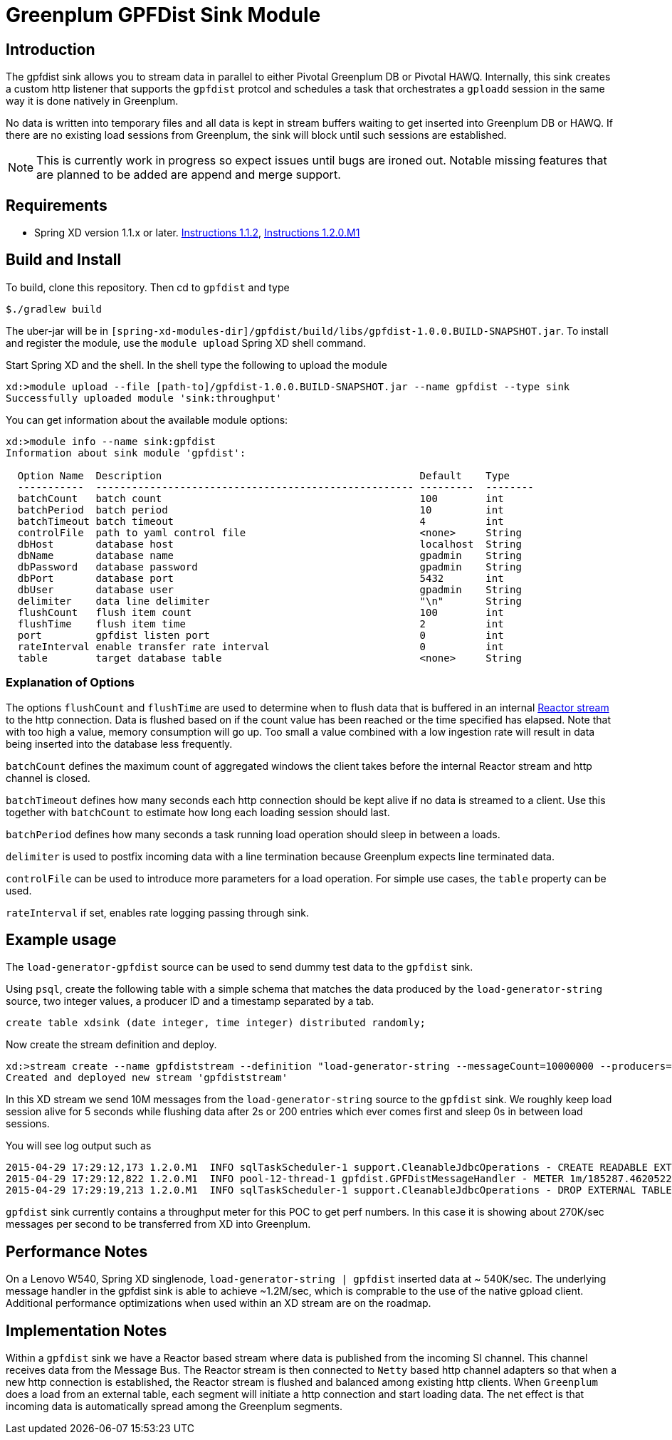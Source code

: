 = Greenplum GPFDist Sink Module

== Introduction

The gpfdist sink allows you to stream data in parallel to either Pivotal Greenplum DB
 or Pivotal HAWQ.  Internally, this sink creates a custom http listener that supports 
the `gpfdist` protcol and schedules a task that orchestrates a `gploadd` session in the 
same way it is done natively in Greenplum.

No data is written into temporary files and all data is kept in stream buffers waiting 
to get inserted into Greenplum DB or HAWQ.  If there are no existing load sessions from Greenplum, 
the sink will block until such sessions are established.

NOTE: This is currently work in progress so expect issues until bugs
are ironed out.  Notable missing features that are planned to be added are append and merge support.

== Requirements

* Spring XD version 1.1.x or later.  http://docs.spring.io/spring-xd/docs/current/reference/html/#getting-started[Instructions 1.1.2], http://docs.spring.io/spring-xd/docs/current/reference/html/#getting-started[Instructions 1.2.0.M1]

== Build and Install

To build, clone this repository. Then cd to `gpfdist` and type

[source,text]
----
$./gradlew build
----

The uber-jar will be in `[spring-xd-modules-dir]/gpfdist/build/libs/gpfdist-1.0.0.BUILD-SNAPSHOT.jar`.  To install and register the module, use the `module upload` Spring XD shell command.  

Start Spring XD and the shell.  In the shell type the following to upload the module

[source,text]
----
xd:>module upload --file [path-to]/gpfdist-1.0.0.BUILD-SNAPSHOT.jar --name gpfdist --type sink
Successfully uploaded module 'sink:throughput'
----

You can get information about the available module options:

----
xd:>module info --name sink:gpfdist
Information about sink module 'gpfdist':

  Option Name  Description                                           Default    Type
  -----------  ----------------------------------------------------- ---------  --------
  batchCount   batch count                                           100        int
  batchPeriod  batch period                                          10         int
  batchTimeout batch timeout                                         4          int
  controlFile  path to yaml control file                             <none>     String
  dbHost       database host                                         localhost  String
  dbName       database name                                         gpadmin    String
  dbPassword   database password                                     gpadmin    String
  dbPort       database port                                         5432       int
  dbUser       database user                                         gpadmin    String
  delimiter    data line delimiter                                   "\n"       String
  flushCount   flush item count                                      100        int
  flushTime    flush item time                                       2          int
  port         gpfdist listen port                                   0          int
  rateInterval enable transfer rate interval                         0          int
  table        target database table                                 <none>     String
----

=== Explanation of Options

The options `flushCount` and `flushTime` are used to determine when to flush
data that is buffered in an internal 
http://projectreactor.io/docs/reference/streams.html#basics[Reactor stream] to 
the http connection.  Data is flushed based on if the count value has been reached 
or the time specified has elapsed.  Note that with too high a value, memory consumption
will go up.  Too small a value combined with a low ingestion rate will result in data 
being inserted into the database less frequently.

`batchCount` defines the maximum count of aggregated windows the client
takes before the internal Reactor stream and http channel is closed.

`batchTimeout` defines how many seconds each http connection should be
kept alive if no data is streamed to a client. Use this together with
`batchCount` to estimate how long each loading session should last.

`batchPeriod` defines how many seconds a task running load operation
should sleep in between a loads.

`delimiter` is used to postfix incoming data with a line termination
because Greenplum expects line terminated data.

`controlFile` can be used to introduce more parameters for a load
operation. For simple use cases, the `table` property can be used.

`rateInterval` if set, enables rate logging passing through sink.



== Example usage

The `load-generator-gpfdist` source can be used to send dummy test data to the `gpfdist` sink.

Using `psql`, create the following table with a simple schema that matches the data produced by the
`load-generator-string` source, two integer values, a producer ID and a timestamp separated by a tab.

[source,text]
----
create table xdsink (date integer, time integer) distributed randomly;
----

Now create the stream definition and deploy.

[source,text]
----
xd:>stream create --name gpfdiststream --definition "load-generator-string --messageCount=10000000 --producers=1 --recordType=counter | gpfdist --dbHost=192.168.70.138 --table=xdsink --batchTimeout=5 --batchCount=1000 --batchPeriod=0 --flushCount=200 --flushTime=2" --deploy
Created and deployed new stream 'gpfdiststream'
----
////
xd:>stream create --name gpfdiststream --definition "load-generator-string --messageCount=10000000 --producers=1 |gpfdist --dbHost=mdw --table=xdsink --batchTime=5 --batchPeriod=1 --flushCount=200 --flushTime=2 --rateInterval=1000000" --deploy
////

In this XD stream we send 10M messages from the `load-generator-string` source to the `gpfdist` sink.
We roughly keep load session alive for 5 seconds while flushing data after 2s or 200 entries which ever
comes first and sleep 0s in between load sessions.

You will see log output such as
[source,text]
----
2015-04-29 17:29:12,173 1.2.0.M1  INFO sqlTaskScheduler-1 support.CleanableJdbcOperations - CREATE READABLE EXTERNAL TABLE xdsink_ext_706806a0_7057_45bc_9e1d_3a79e73b26f8 ( LIKE xdsink ) LOCATION('gpfdist://192.168.70.137:35609/data') FORMAT 'TEXT' ( DELIMITER '\u0009' )
2015-04-29 17:29:12,822 1.2.0.M1  INFO pool-12-thread-1 gpfdist.GPFDistMessageHandler - METER 1m/185287.4620522582 mean/185271.18436926394
2015-04-29 17:29:19,213 1.2.0.M1  INFO sqlTaskScheduler-1 support.CleanableJdbcOperations - DROP EXTERNAL TABLE xdsink_ext_706806a0_7057_45bc_9e1d_3a79e73b26f8
----

`gpfdist` sink currently contains a throughput meter for this POC to
get perf numbers. In this case it is showing about 270K/sec
messages per second to be transferred from XD into Greenplum.



== Performance Notes

On a Lenovo W540, Spring XD singlenode, `load-generator-string | gpfdist` inserted data at ~ 540K/sec. 
The underlying message handler in the gpfdist sink is able to achieve ~1.2M/sec, which is comprable to
the use of the native gpload client.  Additional performance optimizations when used within an XD stream
are on the roadmap.

== Implementation Notes

Within a `gpfdist` sink we have a Reactor based stream where data is published from the incoming SI channel.
This channel receives data from the Message Bus.  The Reactor stream is then connected to `Netty` based 
http channel adapters so that when a new http connection is established, the Reactor stream is flushed and balanced among
existing http clients.  When `Greenplum` does a load from an external table, each segment will initiate 
a http connection and start loading data.  The net effect is that incoming data is automatically spread 
among the Greenplum segments.



